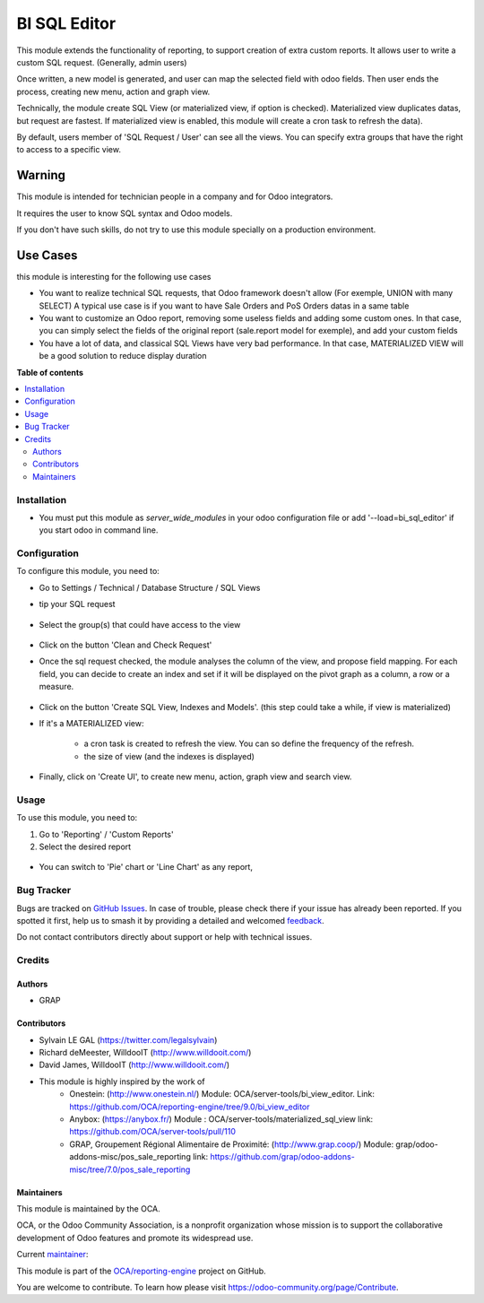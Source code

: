 =============
BI SQL Editor
=============

.. 
   !!!!!!!!!!!!!!!!!!!!!!!!!!!!!!!!!!!!!!!!!!!!!!!!!!!!
   !! This file is generated by oca-gen-addon-readme !!
   !! changes will be overwritten.                   !!
   !!!!!!!!!!!!!!!!!!!!!!!!!!!!!!!!!!!!!!!!!!!!!!!!!!!!
   !! source digest: sha256:0f7193c231739a0ede8ab9cbe51b73aa758543ffa31280d19a71578086d53a71
   !!!!!!!!!!!!!!!!!!!!!!!!!!!!!!!!!!!!!!!!!!!!!!!!!!!!

.. |badge1| image:: https://img.shields.io/badge/maturity-Beta-yellow.png
    :target: https://odoo-community.org/page/development-status
    :alt: Beta
.. |badge2| image:: https://img.shields.io/badge/licence-AGPL--3-blue.png
    :target: http://www.gnu.org/licenses/agpl-3.0-standalone.html
    :alt: License: AGPL-3
.. |badge3| image:: https://img.shields.io/badge/github-OCA%2Freporting--engine-lightgray.png?logo=github
    :target: https://github.com/OCA/reporting-engine/tree/15.0/bi_sql_editor
    :alt: OCA/reporting-engine
.. |badge4| image:: https://img.shields.io/badge/weblate-Translate%20me-F47D42.png
    :target: https://translation.odoo-community.org/projects/reporting-engine-15-0/reporting-engine-15-0-bi_sql_editor
    :alt: Translate me on Weblate
.. |badge5| image:: https://img.shields.io/badge/runboat-Try%20me-875A7B.png
    :target: https://runboat.odoo-community.org/builds?repo=OCA/reporting-engine&target_branch=15.0
    :alt: Try me on Runboat

|badge1| |badge2| |badge3| |badge4| |badge5|

This module extends the functionality of reporting, to support creation
of extra custom reports.
It allows user to write a custom SQL request. (Generally, admin users)

Once written, a new model is generated, and user can map the selected field
with odoo fields.
Then user ends the process, creating new menu, action and graph view.

Technically, the module create SQL View (or materialized view, if option is
checked). Materialized view duplicates datas, but request are fastest. If
materialized view is enabled, this module will create a cron task to refresh
the data).

By default, users member of 'SQL Request / User' can see all the views.
You can specify extra groups that have the right to access to a specific view.

Warning
-------
This module is intended for technician people in a company and for Odoo integrators.

It requires the user to know SQL syntax and Odoo models.

If you don't have such skills, do not try to use this module specially on a production
environment.

Use Cases
---------

this module is interesting for the following use cases

* You want to realize technical SQL requests, that Odoo framework doesn't allow
  (For exemple, UNION with many SELECT) A typical use case is if you want to have
  Sale Orders and PoS Orders datas in a same table

* You want to customize an Odoo report, removing some useless fields and adding
  some custom ones. In that case, you can simply select the fields of the original
  report (sale.report model for exemple), and add your custom fields

* You have a lot of data, and classical SQL Views have very bad performance.
  In that case, MATERIALIZED VIEW will be a good solution to reduce display duration

**Table of contents**

.. contents::
   :local:

Installation
============

* You must put this module as `server_wide_modules` in your odoo configuration file
  or add '--load=bi_sql_editor' if you start odoo in command line.

Configuration
=============

To configure this module, you need to:

* Go to Settings / Technical / Database Structure / SQL Views

* tip your SQL request

  .. figure:: https://raw.githubusercontent.com/OCA/reporting-engine/15.0/bi_sql_editor/static/description/01_sql_request.png
     :width: 800 px

* Select the group(s) that could have access to the view

  .. figure:: https://raw.githubusercontent.com/OCA/reporting-engine/15.0/bi_sql_editor/static/description/02_security_access.png
     :width: 800 px

* Click on the button 'Clean and Check Request'

* Once the sql request checked, the module analyses the column of the view,
  and propose field mapping. For each field, you can decide to create an index
  and set if it will be displayed on the pivot graph as a column, a row or a
  measure.

  .. figure:: https://raw.githubusercontent.com/OCA/reporting-engine/15.0/bi_sql_editor/static/description/03_field_mapping.png
     :width: 800 px

* Click on the button 'Create SQL View, Indexes and Models'. (this step could
  take a while, if view is materialized)

* If it's a MATERIALIZED view:

    * a cron task is created to refresh
      the view. You can so define the frequency of the refresh.
    * the size of view (and the indexes is displayed)

  .. figure:: https://raw.githubusercontent.com/OCA/reporting-engine/15.0/bi_sql_editor/static/description/04_materialized_view_setting.png
     :width: 800 px

* Finally, click on 'Create UI', to create new menu, action, graph view and
  search view.

Usage
=====

To use this module, you need to:

#. Go to 'Reporting' / 'Custom Reports'

#. Select the desired report

  .. figure:: https://raw.githubusercontent.com/OCA/reporting-engine/15.0/bi_sql_editor/static/description/05_reporting_pivot.png
     :width: 800 px

* You can switch to 'Pie' chart or 'Line Chart' as any report,

  .. figure:: https://raw.githubusercontent.com/OCA/reporting-engine/15.0/bi_sql_editor/static/description/05_reporting_pie.png
     :width: 800 px

Bug Tracker
===========

Bugs are tracked on `GitHub Issues <https://github.com/OCA/reporting-engine/issues>`_.
In case of trouble, please check there if your issue has already been reported.
If you spotted it first, help us to smash it by providing a detailed and welcomed
`feedback <https://github.com/OCA/reporting-engine/issues/new?body=module:%20bi_sql_editor%0Aversion:%2015.0%0A%0A**Steps%20to%20reproduce**%0A-%20...%0A%0A**Current%20behavior**%0A%0A**Expected%20behavior**>`_.

Do not contact contributors directly about support or help with technical issues.

Credits
=======

Authors
~~~~~~~

* GRAP

Contributors
~~~~~~~~~~~~

* Sylvain LE GAL (https://twitter.com/legalsylvain)
* Richard deMeester, WilldooIT (http://www.willdooit.com/)
* David James, WilldooIT (http://www.willdooit.com/)

* This module is highly inspired by the work of
    * Onestein: (http://www.onestein.nl/)
      Module: OCA/server-tools/bi_view_editor.
      Link: https://github.com/OCA/reporting-engine/tree/9.0/bi_view_editor
    * Anybox: (https://anybox.fr/)
      Module : OCA/server-tools/materialized_sql_view
      link: https://github.com/OCA/server-tools/pull/110
    * GRAP, Groupement Régional Alimentaire de Proximité: (http://www.grap.coop/)
      Module: grap/odoo-addons-misc/pos_sale_reporting
      link: https://github.com/grap/odoo-addons-misc/tree/7.0/pos_sale_reporting

Maintainers
~~~~~~~~~~~

This module is maintained by the OCA.

.. image:: https://odoo-community.org/logo.png
   :alt: Odoo Community Association
   :target: https://odoo-community.org

OCA, or the Odoo Community Association, is a nonprofit organization whose
mission is to support the collaborative development of Odoo features and
promote its widespread use.

.. |maintainer-legalsylvain| image:: https://github.com/legalsylvain.png?size=40px
    :target: https://github.com/legalsylvain
    :alt: legalsylvain

Current `maintainer <https://odoo-community.org/page/maintainer-role>`__:

|maintainer-legalsylvain| 

This module is part of the `OCA/reporting-engine <https://github.com/OCA/reporting-engine/tree/15.0/bi_sql_editor>`_ project on GitHub.

You are welcome to contribute. To learn how please visit https://odoo-community.org/page/Contribute.
